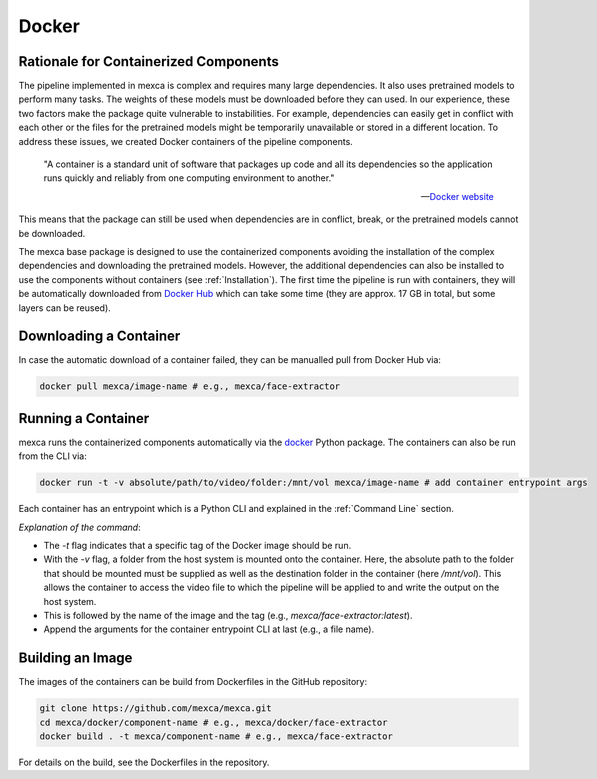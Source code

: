 Docker
======

Rationale for Containerized Components
--------------------------------------

The pipeline implemented in mexca is complex and requires many large dependencies. It also uses pretrained models to perform many tasks. The weights of
these models must be downloaded before they can used. In our experience, these two factors make the package quite vulnerable to instabilities. For example,
dependencies can easily get in conflict with each other or the files for the pretrained models might be temporarily unavailable or stored in a different location.
To address these issues, we created Docker containers of the pipeline components.

    "A container is a standard unit of software that packages up code and all its dependencies so the application runs quickly and reliably from one computing environment to another."

    -- `Docker website <https://www.docker.com/resources/what-container/>`_

This means that the package can still be used when dependencies are in conflict, break, or the pretrained models cannot be downloaded.

The mexca base package is designed to use the containerized components avoiding the installation of the complex dependencies and downloading the pretrained models.
However, the additional dependencies can also be installed to use the components without containers (see :ref:`Installation`). The first time the pipeline is run with containers,
they will be automatically downloaded from `Docker Hub <https://hub.docker.com/repositories/mexca>`_ which can take some time (they are approx. 17 GB in total, but some layers can be reused).


Downloading a Container
-----------------------

In case the automatic download of a container failed, they can be manualled pull from Docker Hub via:

.. code-block:: console

  docker pull mexca/image-name # e.g., mexca/face-extractor


Running a Container
-------------------

mexca runs the containerized components automatically via the `docker <https://docker-py.readthedocs.io/en/stable/>`_ Python package. The containers can also be run from the CLI via:

.. code-block:: console

  docker run -t -v absolute/path/to/video/folder:/mnt/vol mexca/image-name # add container entrypoint args

Each container has an entrypoint which is a Python CLI and explained in the :ref:`Command Line` section.

*Explanation of the command*:

- The `-t` flag indicates that a specific tag of the Docker image should be run.
- With the `-v` flag, a folder from the host system is mounted onto the container. Here, the absolute path to the folder that should be mounted must be supplied as well as the destination folder in the container (here `/mnt/vol`).
  This allows the container to access the video file to which the pipeline will be applied to and write the output on the host system.
- This is followed by the name of the image and the tag (e.g., `mexca/face-extractor:latest`).
- Append the arguments for the container entrypoint CLI at last (e.g., a file name).


Building an Image
-----------------

The images of the containers can be build from Dockerfiles in the GitHub repository:

.. code-block:: console

  git clone https://github.com/mexca/mexca.git
  cd mexca/docker/component-name # e.g., mexca/docker/face-extractor
  docker build . -t mexca/component-name # e.g., mexca/face-extractor

For details on the build, see the Dockerfiles in the repository.
